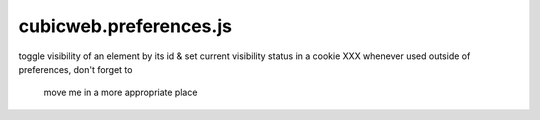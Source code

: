 =======================
cubicweb.preferences.js
=======================
.. module:: cubicweb.preferences.js

toggle visibility of an element by its id
& set current visibility status in a cookie
XXX whenever used outside of preferences, don't forget to
    move me in a more appropriate place